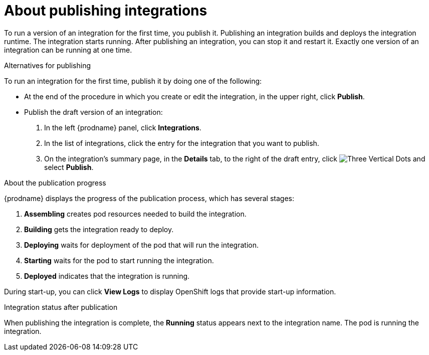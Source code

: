// This module is included in the following assemblies:
// putting_integrations_into_service.adoc

[id='publishing-integrations_{context}']
= About publishing integrations

To run a version of an integration for the first time, you publish it. 
Publishing an integration builds and deploys the integration runtime. 
The integration starts running. After publishing an integration, you can 
stop it and restart it. Exactly one version of an integration
can be running at one time. 

.Alternatives for publishing

To run an integration for the first time, publish it by doing
one of the following:

* At the end of the procedure in which you create or edit the integration,
in the upper right, click *Publish*.

* Publish the draft version of an integration:
+
. In the left {prodname} panel, click *Integrations*.
. In the list of integrations, click the entry for the integration
that you want to publish. 
. On the integration's summary page, in the *Details* tab,
to the right of the draft entry, click 
image:shared/images/ThreeVerticalDotsKebab.png[Three Vertical Dots] and
select *Publish*.

.About the publication progress
{prodname} displays the progress of the publication process, which has
several stages:

. *Assembling* creates pod resources needed to build the integration.
. *Building* gets the integration ready to deploy.
. *Deploying* waits for deployment of the pod that will run the integration.
. *Starting* waits for the pod to start running the integration. 
. *Deployed* indicates that the integration is running.

During start-up, you can click *View Logs* to display OpenShift logs that
provide start-up information. 

.Integration status after publication
When publishing the integration is complete, the *Running* status appears next to
the integration name. The pod is running the integration. 
 
